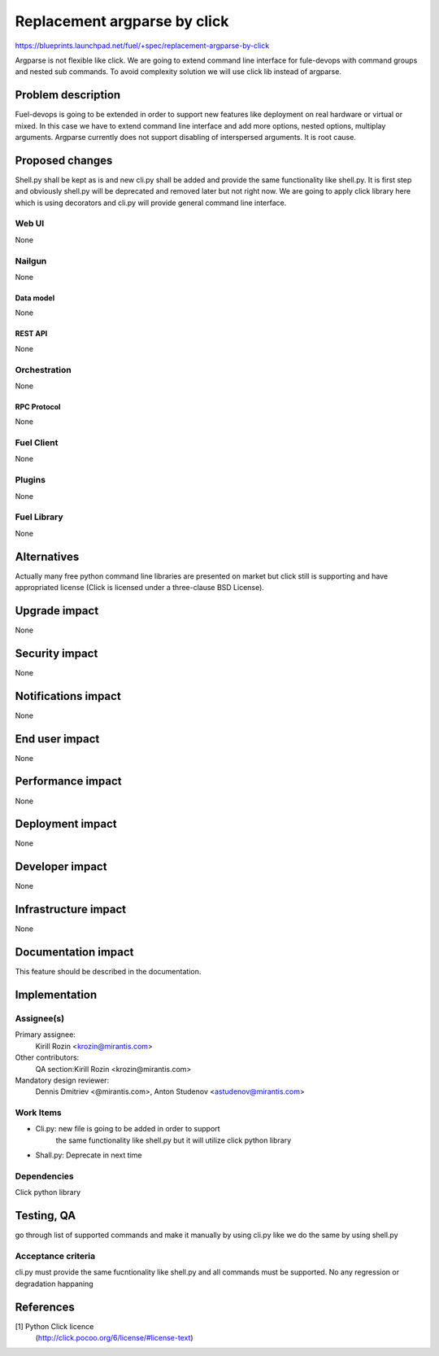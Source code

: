 ..
 This work is licensed under a Creative Commons Attribution 3.0 Unported
 License.

 http://creativecommons.org/licenses/by/3.0/legalcode

================================================
Replacement argparse by click
================================================

https://blueprints.launchpad.net/fuel/+spec/replacement-argparse-by-click

Argparse is not flexible like click. We are going to extend command line
interface for fule-devops with command groups and nested sub commands.
To avoid complexity solution we will use click lib instead of argparse.


--------------------
Problem description
--------------------

Fuel-devops is going to be extended in order to support new features like
deployment on real hardware or virtual or mixed. In this case we have to
extend command line interface and add more options, nested options, multiplay
arguments. Argparse currently does not support disabling of interspersed
arguments. It is root cause.

----------------
Proposed changes
----------------

Shell.py shall be kept as is and new cli.py shall be added  and provide
the same functionality like shell.py.  It is first step and
obviously shell.py will be deprecated and removed later but not right now.
We  are going to apply click library here which is using decorators and
cli.py will provide general command line interface.

Web UI
======

None


Nailgun
=======

None

Data model
----------

None

REST API
--------

None

Orchestration
=============

None

RPC Protocol
------------

None

Fuel Client
===========

None

Plugins
=======

None

Fuel Library
============

None

------------
Alternatives
------------

Actually many free python command line libraries are presented on market
but click still is supporting and have appropriated license
(Click is licensed under a three-clause BSD License).

--------------
Upgrade impact
--------------

None

---------------
Security impact
---------------

None

--------------------
Notifications impact
--------------------

None

---------------
End user impact
---------------

None

------------------
Performance impact
------------------

None

-----------------
Deployment impact
-----------------

None


----------------
Developer impact
----------------

None

---------------------
Infrastructure impact
---------------------

None

--------------------
Documentation impact
--------------------

This feature should be described in the documentation.

--------------
Implementation
--------------

Assignee(s)
===========

Primary assignee:
  Kirill Rozin <krozin@mirantis.com>

Other contributors:
  QA section:Kirill Rozin <krozin@mirantis.com>

Mandatory design reviewer:
  Dennis Dmitriev <@mirantis.com>,
  Anton Studenov <astudenov@mirantis.com>


Work Items
==========

* Cli.py: new file is going to be added in order to support
          the same functionality like shell.py but
          it will utilize click python library
* Shall.py: Deprecate in next time

Dependencies
============

Click python library

------------
Testing, QA
------------

go through list of supported commands and make it manually by using cli.py
like we do the same by using shell.py

Acceptance criteria
===================

cli.py must provide the same fucntionality like shell.py and all commands
must be supported. No any regression or degradation happaning

----------
References
----------

[1] Python Click licence
  (http://click.pocoo.org/6/license/#license-text)
